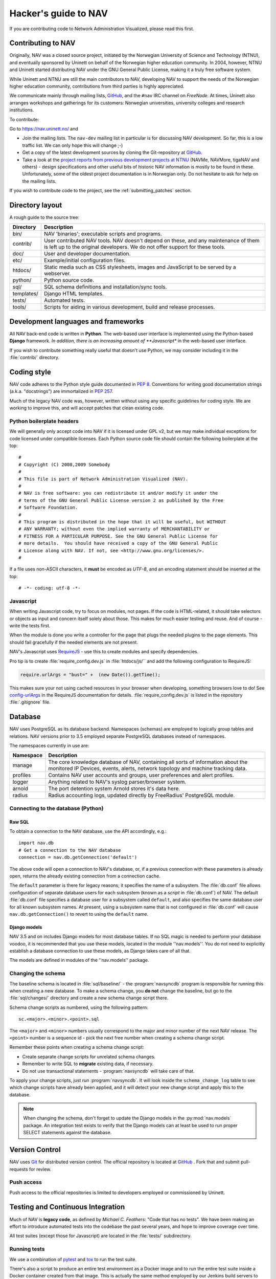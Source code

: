 =====================
Hacker's guide to NAV
=====================

If you are contributing code to Network Administration Visualized,
please read this first.



Contributing to NAV
===================

Originally, NAV was a closed source project, initiated by the
Norwegian University of Science and Technology (NTNU), and eventually
sponsored by Uninett on behalf of the Norwegian higher education
community.  In 2004, however, NTNU and Uninett started distributing
NAV under the GNU General Public License, making it a truly free
software system.

While Uninett and NTNU are still the main contributors to NAV,
developing NAV to support the needs of the Norwegian higher education
community, contributions from third parties is highly appreciated.

We communicate mainly through mailing lists, GitHub_, and the ``#nav`` IRC
channel on *FreeNode*. At times, Uninett also arranges workshops and
gatherings for its customers: Norwegian universities, university colleges and
research institutions.

To contribute:

Go to https://nav.uninett.no/ and

* Join the mailing lists.  The ``nav-dev`` mailing list in
  particular is for discussing NAV development.  So far, this is a
  low traffic list. We can only hope this will change ;-)
* Get a copy of the latest development sources by cloning the
  Git-repository at GitHub_.
* Take a look at the `project reports from previous development projects at
  NTNU <https://nav.uninett.no/wiki/navprojects>`_ (NAVMe, NAVMore, tigaNAV
  and others) - design specifications and other useful bits of historic NAV
  information is mostly to be found in these. Unfortunately, some of the
  oldest project documentation is in Norwegian only. Do not hesitate to ask
  for help on the mailing lists.

If you wish to contribute code to the project, see the
:ref:`submitting_patches` section.

Directory layout
================

A rough guide to the source tree:

===========  =================================================================
Directory    Description
===========  =================================================================
bin/         NAV 'binaries'; executable scripts and programs.
contrib/     User contributed NAV tools. NAV doesn't depend on these, and any
             maintenance of them is left up to the original developers. We do
             not offer support for these tools.
doc/         User and developer documentation.
etc/         Example/initial configuration files.
htdocs/      Static media such as CSS stylesheets, images and JavaScript to be
             served by a webserver.
python/      Python source code.
sql/         SQL schema definitions and installation/sync tools.
templates/   Django HTML templates.
tests/       Automated tests.
tools/       Scripts for aiding in various development, build and release
             processes.
===========  =================================================================


Development languages and frameworks
====================================

All NAV back-end code is written in **Python**. The web-based user
interface is implemented using the Python-based **Django** framework. *In
addition, there is an increasing amount of **Javascript** in the web-based
user interface.

If you wish to contribute something really useful that doesn't use Python,
we may consider including it in the :file:`contrib/` directory.


Coding style
============

NAV code adheres to the Python style guide documented in :pep:`8`.
Conventions for writing good documentation strings (a.k.a. "docstrings")
are immortalized in :pep:`257`.

Much of the legacy NAV code was, however, written without using any
specific guidelines for coding style. We are working to improve this, and
will accept patches that clean existing code.


Python boilerplate headers
--------------------------

We will generally only accept code into NAV if it is licensed under
GPL v2, but we may make individual exceptions for code licensed under
compatible licenses.  Each Python source code file should contain the
following boilerplate at the top::

    #
    # Copyright (C) 2008,2009 Somebody
    #
    # This file is part of Network Administration Visualized (NAV).
    #
    # NAV is free software: you can redistribute it and/or modify it under the
    # terms of the GNU General Public License version 2 as published by the Free
    # Software Foundation.
    #
    # This program is distributed in the hope that it will be useful, but WITHOUT
    # ANY WARRANTY; without even the implied warranty of MERCHANTABILITY or
    # FITNESS FOR A PARTICULAR PURPOSE. See the GNU General Public License for
    # more details.  You should have received a copy of the GNU General Public
    # License along with NAV. If not, see <http://www.gnu.org/licenses/>.
    #

If a file uses non-ASCII characters, it **must** be encoded as *UTF-8*, and an
encoding statement should be inserted at the top::

    # -*- coding: utf-8 -*-

Javascript
----------

When writing Javascript code, try to focus on modules, not pages. If the
code is HTML-related, it should take selectors or objects as input and
concern itself solely about those. This makes for much easier testing and
reuse. And of course - write the tests first.

When the module is done you write a controller for the page that plugs the
needed plugins to the page elements. This should fail gracefully if the
needed elements are not present.

NAV's Javascript uses RequireJS_ - use this to create modules and specify
dependencies.

Pro tip is to create :file:`require_config.dev.js` in :file:`htdocs/js/``
and add the following configuration to RequireJS:

.. code-block:: javascript

   require.urlArgs = "bust=" +  (new Date()).getTime();

This makes sure your not using cached resources in your browser when
developing, something browsers love to do! See `config-urlArgs
<http://requirejs.org/docs/api.html#config-urlArgs>`_ in the RequireJS
documentation for details. :file:`require_config.dev.js` is listed in the
repository :file:`.gitignore` file.



Database
========

NAV uses PostgreSQL as its database backend.  Namespaces (schemas) are
employed to logically group tables and relations.  NAV versions prior
to 3.5 employed separate PostgreSQL databases instead of namespaces.

The namespaces currently in use are:

=========  ===================================================================
Namespace  Description
=========  ===================================================================
manage     The core knowledge database of NAV, containing all sorts of
           information about the monitored IP Devices, events, alerts,
           network topology and machine tracking data.
profiles   Contains NAV user accounts and groups, user preferences and alert
           profiles.
logger     Anything related to NAV's syslog parser/browser system.
arnold     The port detention system Arnold stores it's data here.
radius     Radius accounting logs, updated directly by FreeRadius' PostgreSQL
           module.
=========  ===================================================================


Connecting to the database (Python)
-----------------------------------

Raw SQL
~~~~~~~

To obtain a connection to the NAV database, use the API accordingly,
e.g.::

    import nav.db
    # Get a connection to the NAV database
    connection = nav.db.getConnection('default')

The above code will open a connection to NAV's database, or, if a
previous connection with these parameters is already open, returns the
already existing connection from a connection cache.

The ``default`` parameter is there for legacy reasons; it specifies the
name of a subsystem. The :file:`db.conf` file allows configuration of
separate database users for each subsystem (known as a *script* in
:file:`db.conf`) of NAV. The default :file:`db.conf` file specifies a
database user for a subsystem called ``default``, and also specifies the
same database user for all known subsystem names. At present, using a
subsystem name that is not configured in :file:`db.conf` will cause
``nav.db.getConnection()`` to revert to using the ``default`` name.

Django models
~~~~~~~~~~~~~

NAV 3.5 and on includes Django models for most database tables.  If no
SQL magic is needed to perform your database voodoo, it is recommended
that you use these models, located in the module ''nav.models''.  You
do not need to explicitly establish a database connection to use these
models, as Django takes care of all that.

The models are defined in modules of the ''nav.models'' package.

Changing the schema
-------------------

The baseline schema is located in :file:`sql/baseline/` - the
:program:`navsyncdb` program is responsible for running this when creating
a new database. To make a schema change, you **do not** change the
baseline, but go to the :file:`sql/changes/` directory and create a new
schema change script there.

Schema change scripts as numbered, using the following pattern::

    sc.<major>.<minor>.<point>.sql

The ``<major>`` and ``<minor>`` numbers usually correspond to the major and
minor number of the next NAV release. The ``<point>`` number is a sequence
id - pick the next free number when creating a schema change script.

Remember these points when creating a schema change script:

* Create separate change scripts for unrelated schema changes.
* Remember to write SQL to **migrate** existing data, if necessary.
* Do not use transactional statements - :program:`navsyncdb` will take care
  of that.

To apply your change scripts, just run :program:`navsyncdb`. It will look
inside the ``schema_change_log`` table to see which change scripts have
already been applied, and it will detect your new change script and apply
this to the database.

.. NOTE:: When changing the schema, don't forget to update the Django
          models in the :py:mod:`nav.models` package. An integration
          test exists to verify that the Django models can at least be used
          to run proper SELECT statements against the database.


Version Control
===============

NAV uses Git_ for distributed version control. The official repository
is located at GitHub_ . Fork that and submit pull-requests for review.


Push access
-----------

Push access to the official repositories is limited to developers
employed or commissioned by Uninett.

Testing and Continuous Integration
==================================

Much of NAV is **legacy code**, as defined by *Michael C. Feathers*:
"Code that has no tests".  We have been making an effort to introduce
automated tests into the codebase the past several years, and hope
to improve coverage over time.

All test suites (except those for Javascript) are located in the
:file:`tests/` subdirectory.

Running tests
-------------

We use a combination of pytest_ and tox_ to run the test suite.

There's also a script to produce an entire test environment as a Docker
image and to run the entire test suite inside a Docker container created
from that image. This is actually the same method employed by our Jenkins
build servers to run the test suite. Take a look in the
:file:`tests/docker/` directory.

For an interactive testing session with tox_, you can utilize the Docker image
like thus:

.. code-block:: console

   $ cd tests/docker
   $ make
   ...
   $ make shell
   ...
   $ tox -e unit-py27-django18
   ...


Javascript testing
------------------

Testing javascript in NAV is straightforward. We use Karma_ as a testrunner,
Mocha_ as testing framework and Chai_ as assertion library.

.. code-block:: sh

   cd htdocs/static/js

   # Install required libs, you need npm installed
   npm install

   # Run tests. This will start browsers. Karma will make sure that tests will
   # run on changes in js-files.
   ./node_modules/karma/bin/karma start test/karma.conf.js

All tests are located under :file:`htdocs/statis/js/test/`. Create new tests
there. For syntax, assertions and related stuff take a look at the tests
already there and the relevant documentation linked above.



Jenkins
-------

We use Jenkins_ for Continuous Integration testing of
NAV. All the automated tests are run each time new changesets are pushed to
the official NAV repositories. Jenkins also runs pylint_ to create stats on
code quality.

Our Jenkins installation is available on https://ci.nav.uninett.no/ .

Tips and tricks
===============

Make fixtures for integration testing
-------------------------------------

.. code-block:: python

   from django.core import serializers
   from nav.models.manage import Netbox

   fixtures = serializers.serialize("xml", Netbox.objects.all()[:2])

Fixtures can so be used in your integration tests by extending
the test case DjangoTransactionTestCase in :py:mod:`nav.tests.cases`.

See :py:mod:`nav.tests.integration.l2trace_test` for an example on applying
fixtures for your particular test case.

See https://docs.djangoproject.com/en/1.7/topics/serialization/

.. TODO:: Be able to use `django-admin's management command: dumpdata
   <https://docs.djangoproject.com/en/dev/ref/django-admin/#dumpdata-appname-appname-appname-model>`_
   to create fixtures.


.. _submitting_patches:

Submitting patches
==================

Unless you are submitting one-off fixes for bugs and small issues,
please take the time to discuss your change proposals on the
**nav-dev** mailing list.  This will increase the chances of having
your patches accepted.

Base your patches on the relevant Git branches. If you are submitting
a patch for an issue that affects the latest stable series, base your patch
on that series branch (``<major>.<minor>.x``). If you are submitting
patches containing new features, base them on the ``master`` branch.

The **best way** to submit your patches is to use GitHub_: Fork our repository there
and create a pull request for us to review.

Another option for a simple patch is to attach it to a GitHub_ issue report.


.. _GitHub: https://github.com/UNINETT/nav
.. _RequireJS: http://requirejs.org/
.. _Git: https://git-scm.com/
.. _pytest: http://pytest.org/
.. _tox: https://tox.readthedocs.io/en/latest/
.. _Buster.JS: http://busterjs.org/
.. _the Buster documentation: http://docs.busterjs.org/en/latest/#user-s-guide
.. _Node.js: http://nodejs.org/
.. _Jenkins: http://jenkins-ci.org/
.. _pylint: http://www.pylint.org/
.. _Karma: https://github.com/karma-runner/karma-mocha
.. _Mocha: http://mochajs.org/
.. _Chai: http://chaijs.com/
